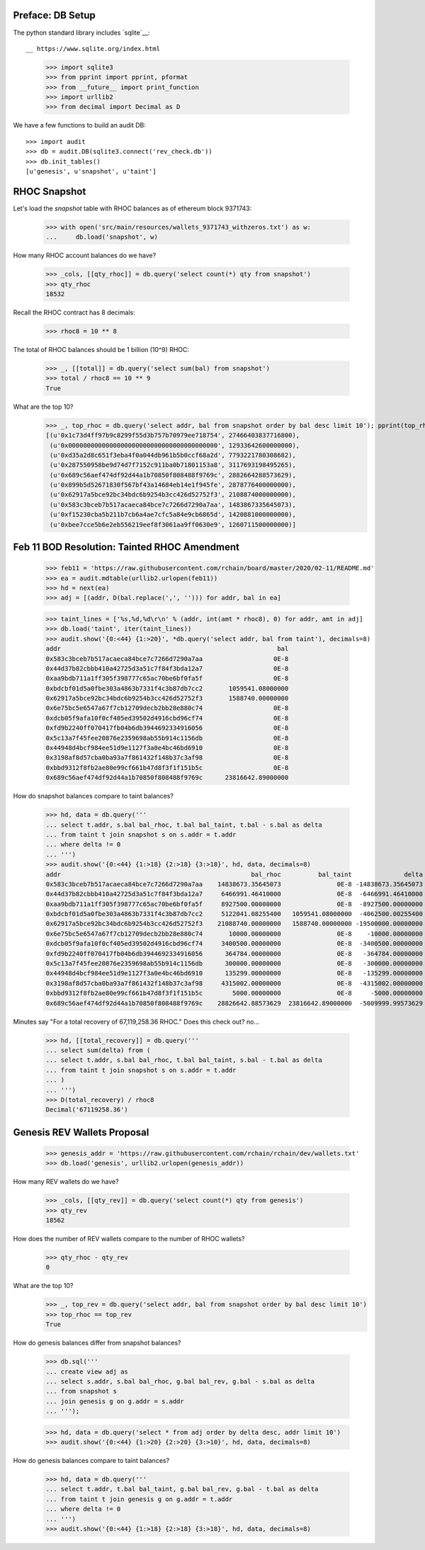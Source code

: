 Preface: DB Setup
=================

The python standard library includes `sqlite`__::

__ https://www.sqlite.org/index.html

    >>> import sqlite3
    >>> from pprint import pprint, pformat
    >>> from __future__ import print_function
    >>> import urllib2
    >>> from decimal import Decimal as D

We have a few functions to build an audit DB::

    >>> import audit
    >>> db = audit.DB(sqlite3.connect('rev_check.db'))
    >>> db.init_tables()
    [u'genesis', u'snapshot', u'taint']


RHOC Snapshot
=============

Let's load the `snapshot` table with RHOC balances as of ethereum block 9371743:

    >>> with open('src/main/resources/wallets_9371743_withzeros.txt') as w:
    ...     db.load('snapshot', w)

How many RHOC account balances do we have?

    >>> _cols, [[qty_rhoc]] = db.query('select count(*) qty from snapshot')
    >>> qty_rhoc
    18532

Recall the RHOC contract has 8 decimals:

    >>> rhoc8 = 10 ** 8

The total of RHOC balances should be 1 billion (10^9) RHOC:

    >>> _, [[total]] = db.query('select sum(bal) from snapshot')
    >>> total / rhoc8 == 10 ** 9
    True

What are the top 10?
    >>> _, top_rhoc = db.query('select addr, bal from snapshot order by bal desc limit 10'); pprint(top_rhoc)
    [(u'0x1c73d4ff97b9c8299f55d3b757b70979ee718754', 27466403837716800),
     (u'0x0000000000000000000000000000000000000000', 12933642600000000),
     (u'0xd35a2d8c651f3eba4f0a044db961b5b0ccf68a2d', 7793221780308682),
     (u'0x287550958be9d74d7f7152c911ba0b71801153a8', 3117693198495265),
     (u'0x689c56aef474df92d44a1b70850f808488f9769c', 2882664288573629),
     (u'0x899b5d52671830f567bf43a14684eb14e1f945fe', 2878776400000000),
     (u'0x62917a5bce92bc34bdc6b9254b3cc426d52752f3', 2108874000000000),
     (u'0x583c3bceb7b517acaeca84bce7c7266d7290a7aa', 1483867335645073),
     (u'0xf15230cba5b211b7cb6a4ae7cfc5a84e9cb6865d', 1420881000000000),
     (u'0xbee7cce5b6e2eb556219eef8f3061aa9ff0630e9', 1260711500000000)]


Feb 11 BOD Resolution: Tainted RHOC Amendment
=============================================

    >>> feb11 = 'https://raw.githubusercontent.com/rchain/board/master/2020/02-11/README.md'
    >>> ea = audit.mdtable(urllib2.urlopen(feb11))
    >>> hd = next(ea)
    >>> adj = [(addr, D(bal.replace(',', ''))) for addr, bal in ea]

    >>> taint_lines = ['%s,%d,%d\r\n' % (addr, int(amt * rhoc8), 0) for addr, amt in adj]
    >>> db.load('taint', iter(taint_lines))
    >>> audit.show('{0:<44} {1:>20}', *db.query('select addr, bal from taint'), decimals=8)
    addr                                                          bal
    0x583c3bceb7b517acaeca84bce7c7266d7290a7aa                   0E-8
    0x44d37b82cbbb410a42725d3a51c7f84f3bda12a7                   0E-8
    0xaa9bdb711a1ff305f398777c65ac70be6bf0fa5f                   0E-8
    0xbdcbf01d5a0fbe303a4863b7331f4c3b87db7cc2       1059541.08000000
    0x62917a5bce92bc34bdc6b9254b3cc426d52752f3       1588740.00000000
    0x6e75bc5e6547a67f7cb12709decb2bb28e880c74                   0E-8
    0xdcb05f9afa10f0cf405ed39502d4916cbd96cf74                   0E-8
    0xfd9b2240ff070417fb04b6db3944692334916056                   0E-8
    0x5c13a7f45fee20876e2359698ab55b914c1156db                   0E-8
    0x44948d4bcf984ee51d9e1127f3a0e4bc46bd6910                   0E-8
    0x3198af8d57cba0ba93a7f861432f148b37c3af98                   0E-8
    0xbbd9312f8fb2ae80e99cf661b47d8f3f1f151b5c                   0E-8
    0x689c56aef474df92d44a1b70850f808488f9769c      23816642.89000000


How do snapshot balances compare to taint balances?

    >>> hd, data = db.query('''
    ... select t.addr, s.bal bal_rhoc, t.bal bal_taint, t.bal - s.bal as delta
    ... from taint t join snapshot s on s.addr = t.addr
    ... where delta != 0
    ... ''')
    >>> audit.show('{0:<44} {1:>18} {2:>18} {3:>18}', hd, data, decimals=8)
    addr                                                   bal_rhoc          bal_taint              delta
    0x583c3bceb7b517acaeca84bce7c7266d7290a7aa    14838673.35645073               0E-8 -14838673.35645073
    0x44d37b82cbbb410a42725d3a51c7f84f3bda12a7     6466991.46410000               0E-8  -6466991.46410000
    0xaa9bdb711a1ff305f398777c65ac70be6bf0fa5f     8927500.00000000               0E-8  -8927500.00000000
    0xbdcbf01d5a0fbe303a4863b7331f4c3b87db7cc2     5122041.08255400   1059541.08000000  -4062500.00255400
    0x62917a5bce92bc34bdc6b9254b3cc426d52752f3    21088740.00000000   1588740.00000000 -19500000.00000000
    0x6e75bc5e6547a67f7cb12709decb2bb28e880c74       10000.00000000               0E-8    -10000.00000000
    0xdcb05f9afa10f0cf405ed39502d4916cbd96cf74     3400500.00000000               0E-8  -3400500.00000000
    0xfd9b2240ff070417fb04b6db3944692334916056      364784.00000000               0E-8   -364784.00000000
    0x5c13a7f45fee20876e2359698ab55b914c1156db      300000.00000000               0E-8   -300000.00000000
    0x44948d4bcf984ee51d9e1127f3a0e4bc46bd6910      135299.00000000               0E-8   -135299.00000000
    0x3198af8d57cba0ba93a7f861432f148b37c3af98     4315002.00000000               0E-8  -4315002.00000000
    0xbbd9312f8fb2ae80e99cf661b47d8f3f1f151b5c        5000.00000000               0E-8     -5000.00000000
    0x689c56aef474df92d44a1b70850f808488f9769c    28826642.88573629  23816642.89000000  -5009999.99573629

Minutes say "For a total recovery of 67,119,258.36 RHOC." Does this check out? no...

    >>> hd, [[total_recovery]] = db.query('''
    ... select sum(delta) from (
    ... select t.addr, s.bal bal_rhoc, t.bal bal_taint, s.bal - t.bal as delta
    ... from taint t join snapshot s on s.addr = t.addr
    ... )
    ... ''')
    >>> D(total_recovery) / rhoc8
    Decimal('67119258.36')


Genesis REV Wallets Proposal
============================

    >>> genesis_addr = 'https://raw.githubusercontent.com/rchain/rchain/dev/wallets.txt'
    >>> db.load('genesis', urllib2.urlopen(genesis_addr))

How many REV wallets do we have?

    >>> _cols, [[qty_rev]] = db.query('select count(*) qty from genesis')
    >>> qty_rev
    18562

How does the number of REV wallets compare to the number of RHOC wallets?

    >>> qty_rhoc - qty_rev
    0

What are the top 10?
    >>> _, top_rev = db.query('select addr, bal from snapshot order by bal desc limit 10')
    >>> top_rhoc == top_rev
    True

How do genesis balances differ from snapshot balances?

    >>> db.sql('''
    ... create view adj as
    ... select s.addr, s.bal bal_rhoc, g.bal bal_rev, g.bal - s.bal as delta
    ... from snapshot s
    ... join genesis g on g.addr = s.addr
    ... ''');

    >>> hd, data = db.query('select * from adj order by delta desc, addr limit 10')
    >>> audit.show('{0:<44} {1:>20} {2:>20} {3:>10}', hd, data, decimals=8)

How do genesis balances compare to taint balances?

    >>> hd, data = db.query('''
    ... select t.addr, t.bal bal_taint, g.bal bal_rev, g.bal - t.bal as delta
    ... from taint t join genesis g on g.addr = t.addr
    ... where delta != 0
    ... ''')
    >>> audit.show('{0:<44} {1:>18} {2:>18} {3:>18}', hd, data, decimals=8)
